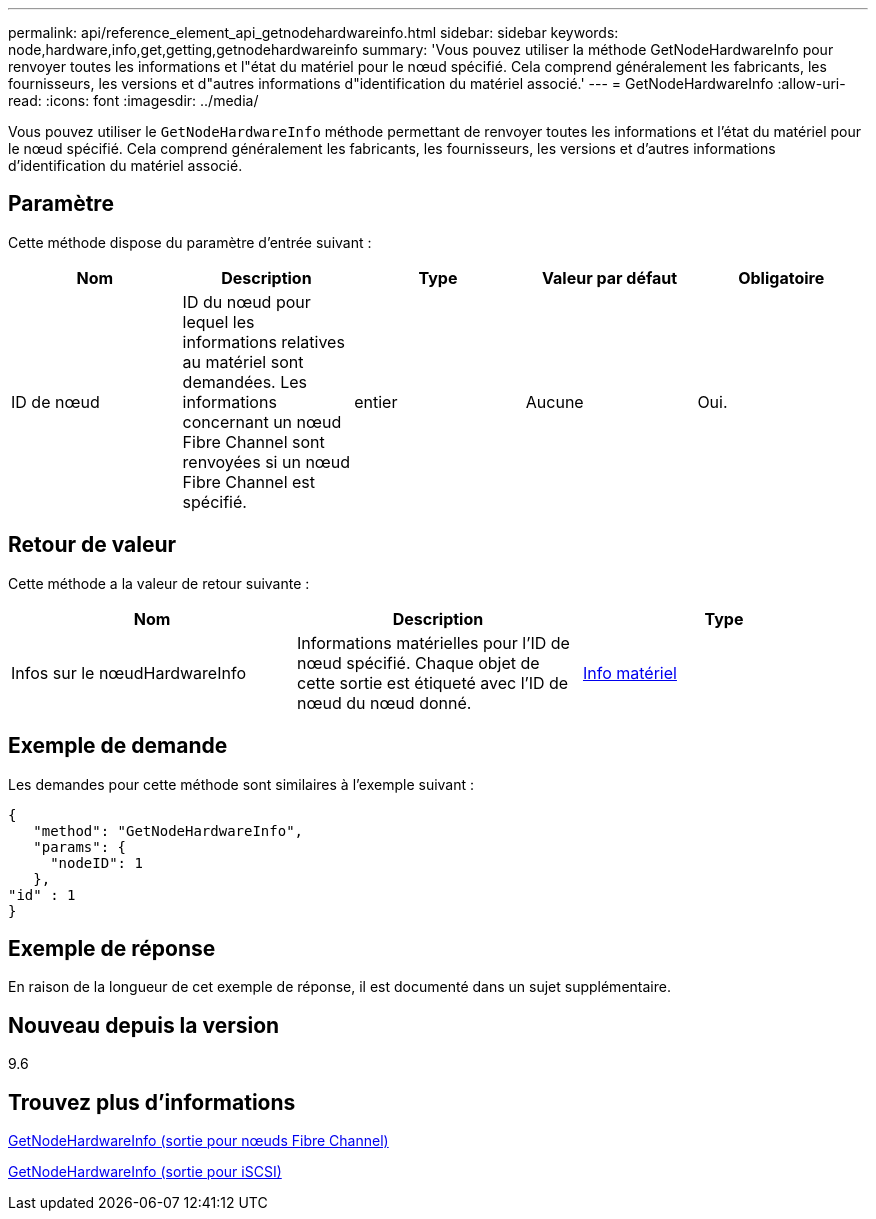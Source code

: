 ---
permalink: api/reference_element_api_getnodehardwareinfo.html 
sidebar: sidebar 
keywords: node,hardware,info,get,getting,getnodehardwareinfo 
summary: 'Vous pouvez utiliser la méthode GetNodeHardwareInfo pour renvoyer toutes les informations et l"état du matériel pour le nœud spécifié. Cela comprend généralement les fabricants, les fournisseurs, les versions et d"autres informations d"identification du matériel associé.' 
---
= GetNodeHardwareInfo
:allow-uri-read: 
:icons: font
:imagesdir: ../media/


[role="lead"]
Vous pouvez utiliser le `GetNodeHardwareInfo` méthode permettant de renvoyer toutes les informations et l'état du matériel pour le nœud spécifié. Cela comprend généralement les fabricants, les fournisseurs, les versions et d'autres informations d'identification du matériel associé.



== Paramètre

Cette méthode dispose du paramètre d'entrée suivant :

|===
| Nom | Description | Type | Valeur par défaut | Obligatoire 


 a| 
ID de nœud
 a| 
ID du nœud pour lequel les informations relatives au matériel sont demandées. Les informations concernant un nœud Fibre Channel sont renvoyées si un nœud Fibre Channel est spécifié.
 a| 
entier
 a| 
Aucune
 a| 
Oui.

|===


== Retour de valeur

Cette méthode a la valeur de retour suivante :

|===
| Nom | Description | Type 


 a| 
Infos sur le nœudHardwareInfo
 a| 
Informations matérielles pour l'ID de nœud spécifié. Chaque objet de cette sortie est étiqueté avec l'ID de nœud du nœud donné.
 a| 
xref:reference_element_api_hardwareinfo.adoc[Info matériel]

|===


== Exemple de demande

Les demandes pour cette méthode sont similaires à l'exemple suivant :

[listing]
----
{
   "method": "GetNodeHardwareInfo",
   "params": {
     "nodeID": 1
   },
"id" : 1
}
----


== Exemple de réponse

En raison de la longueur de cet exemple de réponse, il est documenté dans un sujet supplémentaire.



== Nouveau depuis la version

9.6



== Trouvez plus d'informations

xref:reference_element_api_response_example_getnodehardwareinfo_fibre_channel.adoc[GetNodeHardwareInfo (sortie pour nœuds Fibre Channel)]

xref:reference_element_api_response_example_getnodehardwareinfo.adoc[GetNodeHardwareInfo (sortie pour iSCSI)]
